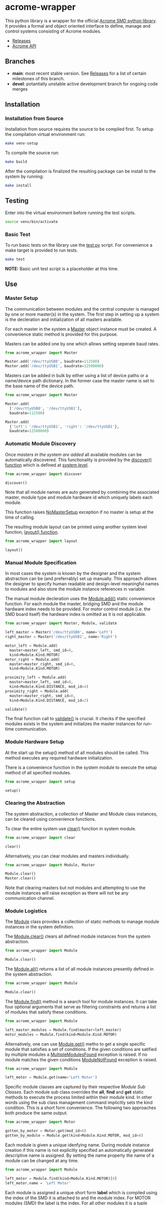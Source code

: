 * acrome-wrapper

This python library is a wrapper for the official [[https://github.com/serhargun/Acrome-SMD][Acrome
SMD python library]]. It provides a formal and object
oriented interface to define, manage and control systems
consisting of Acrome modules.

  - [[file:release.org][Releases]]
  - [[file:acrome_api.org][Acrome API]]

** Branches

  - *main*: most recent stable version. See [[file:release.org][Releases]] for a list of certain milestones of this branch.
  - *devel*: potantially unstable active development branch for ongoing code merges
    
** Installation
*** Installation from Source

Installation from source requires the source to be compiled
first. To setup the compilation virtual environment run:

#+begin_src sh
make venv-setup
#+end_src

To compile the source run:

#+begin_src sh
make build
#+end_src

After the compilation is finalized the resulting package
can be install to the system by running:

#+begin_src sh
make install
#+end_src

** Testing

Enter into the virtual environment before running the test
scripts.

#+begin_src sh
source venv/bin/activate
#+end_src

*** Basic Test

To run basic tests on the library use the [[file:test.py][test.py]]
script. For convenience a make target is provided to run
tests. 

#+begin_src sh
make test
#+end_src

*NOTE:* Basic unit test script is a placeholder at this
 time.

** Use
*** Master Setup

The communication between modules and the central computer
is managed by one or more master(s) in the system. The
first step in setting up a system is the decleration and
initialization of all masters available.

For each master in the system a [[file:acrome_wrapper/master.py::class Master(red.Master)][Master]] object instance must
be created. A convenience static method is provided for
this purpose.

Masters can be added one by one which allows setting
seperate baud rates.

#+begin_src python
from acrome_wrapper import Master

Master.add('/dev/ttyUSB0', baudrate=112500)
Master.add('/dev/ttyUSB1', baudrate=12500000)
#+end_src

Masters can be added in bulk by either using a list of
device paths or a name/device path dictionary. In the
former case the master name is set to the base name of the
device path.

#+begin_src python
from acrome_wrapper import Master

Master.add(
  ['/dev/ttyUSB0', '/dev/ttyUSB1'],
  baudrate=112500)

Master.add(
  {'left': '/dev/ttyUSB1', 'right': '/dev/ttyUSB1'},
  baudrate=12500000)
#+end_src

*** Automatic Module Discovery

Once [[Master Setup][masters in the system are added]] all available modules
can be automatically discovered. This functionality is
provided by the [[file:acrome_wrapper/system.py::def discover][discover() function]] which is defined at
[[file:acrome_wrapper/system.py][system level]].

#+begin_src python
from acrome_wrapper import discover

discover()
#+end_src

Note that all module names are auto generated by combining
the associated master, module type and module hardware id
which uniquely labels each module.

This function raises [[file:acrome_wrapper/master.py::class NoMasterSetup][NoMasterSetup]] exception if no master
is setup at the time of calling.

The resulting module layout can be printed using another
system level function, [[file:acrome_wrapper/system.py::def layout][layout() function]].

#+begin_src python
from acrome_wrapper import layout

layout()
#+end_src

*** Manual Module Specification

In most cases the system is known by the designer and the
system abstraction can be (and preferrably) set up
manually. This approach allows the designer to specify
human readable and design-level meaningful names to modules
and also store the module instance references in variable.

The manual module decleration uses the [[file:acrome_wrapper/module.py::def add][Module.add()]] static
convenience function. For each module the master, bridging
SMD and the module hardware index needs to be provided. For
motor control module (i.e. the SMD board itself) the
hardware index is omitted as it is not applicable.

#+begin_src python
from acrome_wrapper import Master, Module, validate

left_master = Master('/dev/ttyUSB0', name='Left')
right_master = Master('/dev/ttyUSB1', name='Right')

motor_left = Module.add(
  master=master_left, smd_id=0,
  kind=Module.Kind.MOTOR)
motor_right = Module.add(
  master=master_right, smd_id=0,
  kind=Module.Kind.MOTOR)

proximity_left = Module.add(
  master=master_left, smd_id=0,
  kind=Module.Kind.DISTANCE, mod_id=4)
proximity_right = Module.add(
  master=master_right, smd_id=0,
  kind=Module.Kind.DISTANCE, mod_id=2)

validate()
#+end_src

The final function call to [[file:acrome_wrapper/system.py::def validate][validate()]] is crucial. It checks
if the specified modules exists in the system and
initializes the master instances for run-time
communication.

*** Module Hardware Setup

At the start up the setup() method of all modules should be
called. This method executes any required hardware
initialization.

There is a convenience function in the system module to
execute the setup method of all specified modules.

#+begin_src python
from acrome_wrapper import setup

setup()
#+end_src

*** Clearing the Abstraction

The system abstraction, a collection of Master and Module
class instances, can be cleared using convenience
functions.

To clear the entire system use [[file:acrome_wrapper/system.py::def clear][clear()]] function in system
module.


#+begin_src python
from acrome_wrapper import clear

clear()
#+end_src

Alternatively, you can clear modules and masters individually.

#+begin_src python
from acrome_wrapper import Module, Master

Module.clear()
Master.clear()
#+end_src

Note that clearing masters but not modules and attempting
to use the module instances will raise exception as there
will not be any communication channel.

*** Module Logistics

The [[file:acrome_wrapper/module.py::class Module:][Module]] class provides a collection of static methods to
manage module instances in the system definition.

The [[file:acrome_wrapper/module.py:: def clear][Module.clear()]] clears all defined module instances from
the system abstraction.

#+begin_src python
from acrome_wrapper import Module

Module.clear()
#+end_src

The [[file:acrome_wrapper/module.py:def all][Module.all()]] returns a list of all module instances
presently defined in the system abstraction.

#+begin_src python
from acrome_wrapper import Module

Module.clear()
#+end_src

The [[file:acrome_wrapper/module.py::def find][Module.find()]] method is a search tool for module
instances. It can take four optional arguments that serve
as filtering constraints and returns a list of modules that
satisfy these conditions.

#+begin_src python
from acrome_wrapper import Module

left_master_modules = Module.find(master=left_master)
motor_modules = Module.find(kind=Module.Kind.MOTOR)
#+end_src

Alternatively, one can use [[file:acrome_wrapper/module.py::def get][Module.get()]] metho to get a
single specific module that satisfies a set of
conditions. If the given conditions are satified by
multiple modules a [[file:acrome_wrapper/module.py::class MultipleModulesFound][MultipleModulesFound]] exception is
raised. If no module matches the given conditions
[[file:acrome_wrapper/module.py::class ModuleNotFound][ModuleNotFound]] exception is raised.

#+begin_src python
from acrome_wrapper import Module

left_motor = Module.get(name='Left Motor')
#+end_src

Specific module classes are captured by their respective
[[Module Sub Classes]]. Each module sub class overrides the
*all*, *find* and *get* static methods to execute the
process limited within their module kind. In other words
using the sub class management command implicitly sets the
kind condition. This is a short form convenience. The
following two approaches both produce the same output.

#+begin_src python
from acrome_wrapper import Motor

gotten_by_motor = Motor.get(mod_id=0)
gotten_by_module = Module.get(kind=Module.Kind.MOTOR, mod_id=0)
#+end_src

Each module is given a unique idenfying name. During module
instance creation if this name is not explicitly specified
an automatically generated descriptive name is assigned. By
setting the name property the name of a module can be
changed at any time.

#+begin_src python
from acrome_wrapper import Module

left_motor = Module.find(kind=Module.Kind.MOTOR)[0]
left_motor.name = 'Left Motor'
#+end_src

Each module is assigned a unique short form *label* which
is compiled using the index of the SMD it is attached to
and the module index. For MOTOR modules (SMD) the label is
the index. For all other modules it is a tuple consisting
of the index of the managing SMD and the index of the
module itself.

Label is sort of an address for the module and can be
accessed using the *label* read-only property.

#+begin_src python
left_motor.label
#+end_src

*** Module Sub Classes

To capture each specialized module implementation a class
is derived from the base Module class. Each child Module
class defines interface and functionality specifically
tailored to the associated module hardware.

**** Motor Module

[[file:acrome_wrapper/module.py::class Motor][Motor]] modules are DC motor controllers.

Motor modules can be queried using the *all*, *get* and
*find* specialized static methods like in [[Module Logistics][Module]]s.

#+begin_src python
from acrome_wrapper import Motor

all_motors = Motor.all()

usb0_motors = Motor.find(master=master_usb0)

left_motor = Motor.get(mod_id=0)
right_motor = Motor.get(mod_id=6)
#+end_src

Motor hardware and software information can be queried
using the *get_info* method which will return the version
of the hardware and the firmware of the associated SMD
card.

#+begin_src python
info = motor.get_info()
#+end_src

As in all modules the Motor modules need to be initialized
prior to use. This can be done on an individual basis by
directly calling the *setup()* method as
follows. Alternatively, the system-wide *setup()* function
call would also initialize all Motor modules along with
other modules in the system. Motor module initialization
puts the associated controller in voltage control mode and
sets the terminal voltage to zero.

#+begin_src python
motor.setup()
#+end_src

When the motor is first initialized it is in *Voltage
Control Mode* and the terminal voltage is set to zero and
the motor driver is disabled. This is the /reset state/ for
Motor modules. To bring a Motor module to the Reset State
at any time the *reset()* method can be called.

#+begin_src python
motor.reset()
#+end_src

There are four control modes implemented in the
hardware. These modes are enumurated in the *Motor.Mode*
enumuration.

  - Voltage Control Mode
  - Position Control Mode
  - Velocity Control Mode
  - Torque Control Mode

The /active/ control mode can be queried using the *mode*
property. Setting the same property to the desired
Motor.Mode enumuration value would set the hardware control
mode. Note that when control mode of a Motor module is
changed its motor driver is /disabled/.

#+begin_src python
motor.mode = Motor.Mode.POSITION_CONTROL
print(f"Motor Mode: {motor.mode}")
#+end_src

The motor hardware needs to be *enabled* before use
otherwise control commands will not have any effect and
calling them will produce exception. The activation state
of Motor modules is controlled by two methods: *enable()*
to activate driver; and *disable(()* to deactivate the
driver. The current activation state can be queried using
*is_enabled* property.

#+begin_src python
motor.enable()
motor.disable()
print("Motor State: {}".format(
  'ENABLED' if motor.is_enabled else 'DISABLED'))
#+end_src

***** Voltage Control Mode

In the Voltage Control Mode the motor controller dictates
the terminal voltage of the associated DC motor.

Operations in this mode requires the explicit specification
of the driver supply voltage. The [[file:acrome_wrapper/defaults.py::DEFAULT_SUPPLY_VOLTAGE][default supply voltage]] is
set to 12.0V. If it is different in your system this
property needs to be adjusted. As this is a Motor instance
property it permits different Motors to use different
supply voltage levels. 

#+begin_src python
motor.supply_voltage = 24.0
print(f"Motor Supply Voltage: {motor.supply_voltage:.1f} V")
#+end_src

The motor terminal polarity defines the orientation of the
positive and negative terminals with respect to the motor
driver output terminals. The *polarity* property of the
Motor module can be used to swap terminal orientation
between positive and negative and also to query the active
polarity setting.

#+begin_src python
motor.polarity = Motor.Polarity.NEGATIVE
print(f"Motor Polarity: {motor.polarity}")
#+end_src

To set the terminal voltage set point use *set_voltage()*
function. This method takes the desired terminal voltage in
Volts and applies it to the associated SMD hardare as the
set point after clamping it according to the achivable
voltage range, [-V_supply, V_supply]. Returns the actual
applied voltage set point.  The active motor terminal
voltage set point can be queried using the *get_voltage()*
method.

#+begin_src python
applied_voltage = motor.set_voltage(6.0)
print(f"Motor Terminal Voltage: {motor.get_voltage():.1f}")
#+end_src

Note that the actualy voltage terminal voltage would be
proportional to the actual supply voltage. If the actual
supply voltage deviates from the specified supply voltage
the actual motor terminal voltage will deviate by the same
ratio.

***** Position Control Mode

/To be completed/

***** Velocity Control Mode

/To be completed/

***** Torque Control Mode

/To be completed/

**** Distance Module

[[file:acrome_wrapper/module.py::class Distance][Distance]] modules are ultrasonic distance sensors.

/To be completed/

** Examples

[[file:example/][A collection of simple examples]] are provided to demonstrate
the use of the library functionalities.

The scripts are build based on the following assumptions:

  - There is at least one SMD RED attached to the system
  - Acrome USB gateway is on device ''/dev/ttyUSB0''

The examples are organized to be run in the virtual
environment. Therefore, before running them you must enter
into the virtual environment.

#+begin_src sh
source venv/bin/activate
#+end_src
  
To run a specific example use the following shell command
where ''<script>'' is the name of the example script. 
  
#+begin_src sh
python -m example.<script>
#+end_src

This command must be *executed at the top folder* so that
the acrome_wrapper package is accessible.
